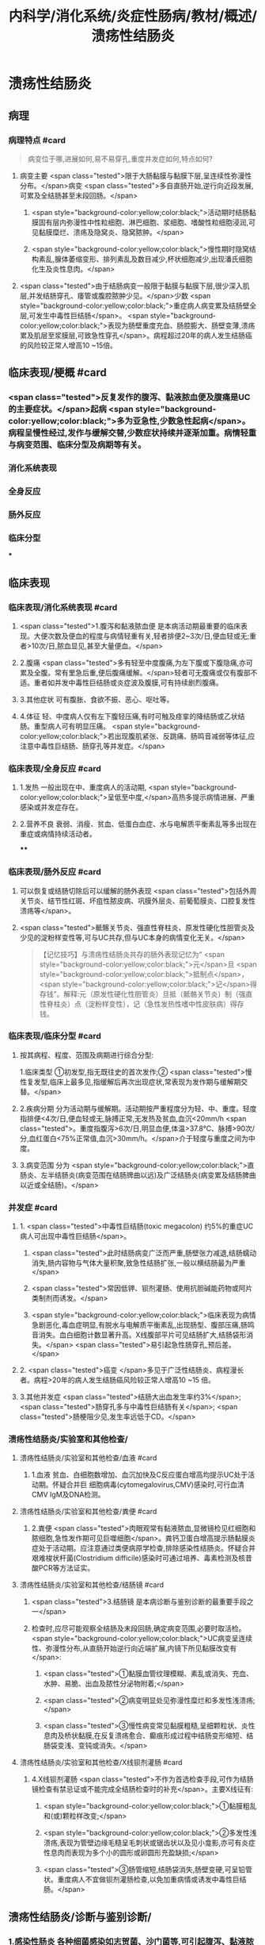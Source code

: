 #+title: 内科学/消化系统/炎症性肠病/教材/概述/溃疡性结肠炎
#+deck: 内科学::消化系统::炎症性肠病::溃疡性结肠炎

* 溃疡性结肠炎
** 病理
*** 病理特点 #card 
#+BEGIN_QUOTE
病变位于哪,进展如何,易不易穿孔,重度并发症如何,特点如何?
#+END_QUOTE
**** 病变主要 <span class="tested">限于大肠黏膜与黏膜下层,呈连续性弥漫性分布。</span>病变 <span class="tested">多自直肠开始,逆行向近段发展,可累及全结肠甚至末段回肠。</span>
***** <span style="background-color:yellow;color:black;">活动期时结肠黏膜固有层内弥漫性中性粒细胞、淋巴细胞、浆细胞、嗜酸性粒细胞浸润,可见黏膜糜烂、溃疡及隐窝炎、隐窝脓肿。</span>
***** <span style="background-color:yellow;color:black;">慢性期时隐窝结构素乱,腺体萎缩变形、排列素乱及数目减少,杯状细胞减少,出现潘氏细胞化生及炎性息肉。</span>
**** <span class="tested">由于结肠病变一般限于黏膜与黏膜下层,很少深入肌层,并发结肠穿孔、痿管或腹腔脓肿少见。</span>少数 <span style="background-color:yellow;color:black;">重症病人病变累及结肠壁全层,可发生中毒性巨结肠</span>。 <span style="background-color:yellow;color:black;">表现为肠壁重度充血、肠腔膨大、肠壁变薄,溃疡累及肌层至浆膜层,可致急性穿孔</span>。病程超过20年的病人发生结肠癌的风险较正常人增高10 ~15倍。
** 临床表现/梗概 #card
*** <span class="tested">反复发作的腹泻、黏液脓血便及腹痛是UC的主要症状。</span>起病 <span style="background-color:yellow;color:black;">多为亚急性,少数急性起病</span>。病程呈慢性经过,发作与缓解交替,少数症状持续并逐渐加重。病情轻重与病变范围、临床分型及病期等有关。
*** 消化系统表现
*** 全身反应
*** 肠外反应
*** 临床分型
***
** 临床表现
*** 临床表现/消化系统表现 #card
**** <span class="tested">1.腹泻和黏液脓血便 是本病活动期最重要的临床表现。大便次数及便血的程度与病情轻重有关,轻者排便2~3次/日,便血轻或无;重者>10次/日,脓血显见,甚至大量便血。</span>
**** 2.腹痛  <span class="tested">多有轻至中度腹痛,为左下腹或下腹隐痛,亦可累及全腹。常有里急后重,便后腹痛缓解。</span>轻者可无腹痛或仅有腹部不适。重者如并发中毒性巨结肠或炎症波及腹膜,可有持续剧烈腹痛。
**** 3.其他症状 可有腹胀、食欲不振、恶心、呕吐等。
**** 4.体征 轻、中度病人仅有左下腹轻压痛,有时可触及痉挛的降结肠或乙状结肠。重型病人可有明显压痛。 <span style="background-color:yellow;color:black;">若出现腹肌紧张、反跳痛、肠鸣音减弱等体征,应注意中毒性巨结肠、肠穿孔等并发症。</span>
*** 临床表现/全身反应 #card
**** 1.发热 一般出现在中、重度病人的活动期, <span style="background-color:yellow;color:black;">呈低至中度,</span>高热多提示病情进展、严重感染或并发症存在。
**** 2.营养不良 衰弱、消瘦、贫血、低蛋白血症、水与电解质平衡素乱等多出现在重症或病情持续活动者。
****
*** 临床表现/肠外反应 #card
**** 可以恢复或结肠切除后可以缓解的肠外表现 <span class="tested">包括外周关节炎、结节性红斑、坏疽性脓皮病、巩膜外层炎、前葡萄膜炎、口腔复发性溃疡等</span>。
**** <span class="tested">骶髂关节炎、强直性脊柱炎、原发性硬化性胆管炎及少见的淀粉样变性等,可与UC共存,但与UC本身的病情变化无关。</span> 
#+BEGIN_QUOTE
【记忆技巧】与溃疡性结肠炎共存的肠外表现记忆为“ <span style="background-color:yellow;color:black;">元</span>旦 <span style="background-color:yellow;color:black;">抵制点</span>， <span style="background-color:yellow;color:black;">记</span>得存钱”。解释:元（原发性硬化性胆管炎）旦抵（骶骼关节炎）制（强直性脊柱炎）点（淀粉样变性），记（急性发热性嗜中性皮肤病）得存钱。
#+END_QUOTE
*** 临床表现/临床分型 #card
**** 按其病程、程度、范围及病期进行综合分型:
1.临床类型 ①初发型,指无既往史的首次发作;② <span class="tested">慢性复发型,临床上最多见,指缓解后再次出现症状,常表现为发作期与缓解期交替。</span>
**** 2.疾病分期 分为活动期与缓解期。活动期按严重程度分为轻、中、重度。轻度指排便<4次/日,便血轻或无,脉搏正常,无发热及贫血,血沉<20mm/h <span class="tested">。重度指腹泻>6次/日,明显血便,体温>37.8℃、脉搏>90次/分,血红蛋白<75%正常值,血沉>30mm/h。</span>介于轻度与重度之间为中度。
**** 3.病变范围 分为 <span style="background-color:yellow;color:black;">直肠炎、左半结肠炎(病变范围在结肠牌曲以远)及广泛结肠炎(病变累及结肠脾曲以近或全结肠)。</span>
*** 并发症 #card
**** 1. <span class="tested">中毒性巨结肠(toxic megacolon) 约5%的重症UC病人可出现中毒性巨结肠</span>。
***** <span class="tested">此时结肠病变广泛而严重,肠壁张力减退,结肠蠕动消失,肠内容物与气体大量积聚,致急性结肠扩张,一般以横结肠最为严重</span>
***** <span class="tested">常因低钾、钡剂灌肠、使用抗胆碱能药物或阿片类制剂而诱发。</span>
***** <span style="background-color:yellow;color:black;">临床表现为病情急剧恶化,毒血症明显,有脱水与电解质平衡素乱,出现肠型、腹部压痛,肠鸣音消失。血白细胞计数显著升高。X线腹部平片可见结肠扩大,结肠袋形消失。</span> <span class="tested">易引起急性肠穿孔,预后差。</span>
**** 2. <span class="tested">癌变 </span>多见于广泛性结肠炎、病程漫长者。病程>20年的病人发生结肠癌风险较正常人增高10 ~15 倍。
**** 3.其他并发症  <span class="tested">结肠大出血发生率约3%</span>; <span class="tested">肠穿孔多与中毒性巨结肠有关</span>; <span class="tested">肠梗阻少见,发生率远低于CD。</span>
*** 溃疡性结肠炎/实验室和其他检查/
**** 溃疡性结肠炎/实验室和其他检查/血液 #card
***** 1.血液 贫血、白细胞数增加、血沉加快及C反应蛋白增高均提示UC处于活动期。怀疑合并巨 细胞病毒(cytomegalovirus,CMV)感染时,可行血清CMV IgM及DNA检测。
**** 溃疡性结肠炎/实验室和其他检查/粪便 #card
***** 2.粪便  <span class="tested">肉眼观常有黏液脓血,显微镜检见红细胞和脓细胞,急性发作期可见巨噬细胞</span>。粪钙卫蛋白增高提示肠黏膜炎症处于活动期。应注意通过类便病原学检查,排除感染性结肠炎。怀疑合并艰难梭状杆菌(Clostridium difficile)感染时可通过培养、毒素检测及核昔酸PCR等方法证实。
**** 溃疡性结肠炎/实验室和其他检查/结肠镜 #card
***** <span class="tested">3.结肠镜 是本病诊断与鉴别诊断的最重要手段之一</span>
***** 检查时,应尽可能观察全结肠及末段回肠,确定病变范围,必要时取活检。 <span style="background-color:yellow;color:black;">UC病变呈连续性、弥漫性分布,从直肠开始逆行向近端扩展,内镜下所见黏膜改变有</span>:
****** <span class="tested">①黏膜血管纹理模糊、素乱或消失、充血、水肿、易脆、出血及脓性分泌物附着;</span>
****** <span class="tested">②病变明显处见弥漫性糜烂和多发性浅溃疡;</span>
****** <span class="tested">③慢性病变常见黏膜粗糙,呈细颗粒状、炎性息肉及桥状黏膜,在反复溃疡愈合、癫痕形成过程中结肠变形缩短、结肠袋变浅、变钝或消失。</span>
**** 溃疡性结肠炎/实验室和其他检查/X线钡剂灌肠 #card
***** 4.X线钡剂灌肠  <span class="tested">不作为首选检查手段,可作为结肠镜检查有禁忌证或不能完成全结肠检查时的补充</span>。主要X线征有:
****** <span style="background-color:yellow;color:black;">①黏膜粗乱和(或)颗粒样改变;</span>
****** <span style="background-color:yellow;color:black;">②多发性浅溃疡,表现为管壁边缘毛糙呈毛刺状或锯齿状以及见小龛影,亦可有炎症性息肉而表现为多个小的圆形或卵圆形充盈缺损;</span>
****** <span class="tested">③肠管缩短,结肠袋消失,肠壁变硬,可呈铅管状。重度病人不宜做钡剂灌肠检查,以免加重病情或诱发中毒性巨结肠。</span>
** 溃疡性结肠炎/诊断与鉴别诊断/
*** 1.感染性肠炎 各种细菌感染如志贺菌、沙门菌等,可引起腹泻、黏液脓血便、里急后重等症状,易与UC混滑。 <span style="background-color:yellow;color:black;">粪便致病菌培养可分离出致病菌,抗生素可治愈。</span>
*** 2.阿米巴肠炎  <span style="background-color:yellow;color:black;">病变主要侵犯右侧结肠,也可累及左侧结肠,结肠溃疡较深,边缘潜行,溃疡间的黏膜多正常。</span>粪便或结肠镜取溃疡渗出物检查可找到溶组织阿米巴滋养体或包囊。血清抗阿米巴抗体阳性。 <span style="background-color:yellow;color:black;">抗阿米巴治疗有效。</span>
*** 3.血吸虫病 <span style="background-color:yellow;color:black;"> 有疫水接触史,常有肝脾大,粪便检查可发现血吸虫卵,孵化毛蚴阳性。</span>结肠镜检查在急性期可见黏膜黄褐色颗粒,活检黏膜压片或组织病理检查发现血吸虫卵。血清血吸虫抗体检测亦有助于鉴别。
*** 4. CD 与CD的鉴别要点列于表4-8-1。少数情况下,临床上会遇到两病一时难以鉴别者,此时可诊断为结肠炎分型待定。如手术切除全结肠后组织学检查仍不能鉴别者,则诊断为未定型结肠炎。
*** 5.大肠癌  <span style="background-color:yellow;color:black;">多见于中年以后,直肠癌病人经直肠指检常可触到肿块,结肠镜及活检可确诊</span>。须
注意UC也可发生结肠癌变。
*** 6.肠易激综合征  <span style="background-color:yellow;color:black;">类便可有黏液但无脓血,显微镜检查正常,隐血试验阴性</span>,粪钙卫蛋白浓度正常。结肠镜检查无器质性病变证据。
*** 7.其他 需与其他感染性肠炎(如抗生素相关性肠炎、肠结核、真菌性肠炎等)、缺血性结肠炎、放射性肠炎、过敏性紫癫、胶原性结肠炎、结肠息肉病、结肠稳室炎以及HIV感染合并的结肠炎等鉴别。
***
** 溃疡性结肠炎/UC与CD的对比 #card 
#+BEGIN_QUOTE
||CD|肠结核|溃疡性结肠炎|
|腹痛|
|腹痛特点|
|腹泻|
|大便性状|
|里急后重|
|腹部包块|
|痿管|
|直肠肛管病变|
|全身症状|
|肠外表现|
|肠镜检查|
|活组织检查|
|钡剂灌肠|
#+END_QUOTE
*** ![](../assets/image_1649427622669_0.png)
** UC/治疗/梗概 #card
*** 控制炎症反应
**** 氨基水杨酸制剂
**** 糖皮质激素
**** 免疫抑制剂
*** 对症治疗
*** 病人教育
*** 手术治疗
* UC/治疗/
** UC/治疗/控制炎症反应/
*** UC/治疗/控制炎症反应/氨基水杨酸制剂 #card
**** 1.氨基水杨酸制剂 包括 <span style="background-color:yellow;color:black;">5-氨基水杨酸(5-ASA)制剂</span>和 <span class="tested">柳氮磺吡啶(SASP),用于轻、中度UC的诱导缓解及维持治疗。</span>诱导治疗期5-ASA 3~4g/d口服,症状缓解后相同剂量或减量维持治疗。 <span style="background-color:yellow;color:black;">5-ASA灌肠剂适用于病变局限在直肠及乙状结肠者,栓剂适用于病变局限在直肠者。</span>SASP疗效与5-ASA相似,但不良反应远较5-ASA多见。
*** UC/治疗/控制炎症反应/糖皮质激素 #card
**** 2.糖皮质激素 用于对 <span style="background-color:yellow;color:black;">5-ASA疗效不佳的中度及重度病人的首选治疗</span>。 <span class="tested">口服泼尼松0.75~1mg/(kg. d) ,重度病人也可根据具体情况先予静脉滴注,如氢化可的松200~300mg/d和甲泼尼龙40~ 60mg/d。</span>症状好转后再改为甲泼尼龙口服。糖皮质激素只用于 <span style="background-color:yellow;color:black;">活动期的诱导缓解,症状控制后应予逐渐减量至停药,不宜长期使用</span>。减量期间 <span style="background-color:yellow;color:black;">加用免疫抑制剂或5-ASA维持治疗。</span>
**** 激素无效指相当于 <span style="background-color:yellow;color:black;">泼尼松0.75mg/(kg.d)治疗超过4周,疾病仍处于活动期</span>。 <span style="background-color:yellow;color:black;">激素依赖指:①虽能维持缓解,但激素治疗3个月后,泼尼松仍不能减量至10mg/d;②在停用激素3个月内复发</span>。
**** 重度UC静脉 <span style="background-color:yellow;color:black;">使用糖皮质激素治疗无效时,可应用环孢素2~4mg/(kg·d)静脉滴注作为补救治疗</span>,大部分病人可取得暂时缓解而避免急症手术。近年来,生物制剂如抗肿瘤坏死因子-a(TNF-a)英夫利昔单抗在重度UC的诱导缓解及补救治疗方面取得进展。
*** UC/治疗/控制炎症反应/免疫抑制剂 #card
**** 3.免疫抑制剂  <span style="background-color:yellow;color:black;">用于5-ASA维持治疗疗效不佳、症状反复发作及激素依赖者的维持治疗</span>。由于 <span style="background-color:yellow;color:black;">起效慢,不单独作为活动期诱导治疗</span>。常用制剂有硫唑嘌吟及疏嘌吟,常见不良反应是胃肠道症状及骨髓抑制,使用期间应定期监测血白细胞计数。不耐受者可选用甲氨蝶呤。维持治疗的疗程根据具体病情决定,通常不少于4年。
** UC/治疗/对症治疗 #card
*** <span style="background-color:yellow;color:black;">及时纠正水、电解质平衡素乱;严重贫血者可输血,低蛋白血症者应补充清蛋白。病情严重应禁食,并予完全胃肠外营养治疗。</span>
*** <span style="background-color:yellow;color:black;">对腹痛、腹泻的对症治疗,慎重使用抗胆碱能药物或止泻药如地芬诺酯(苯乙哌啶)或洛哌丁胺。在重症病人应禁用,因有诱发中毒性巨结肠的危险。</span>
*** 抗生素治疗对一般病例并无指征。 <span style="background-color:yellow;color:black;">对重症有继发感染者,应积极抗菌治疗</span>,静脉给予广谱抗生素。艰难梭状杆菌及巨细胞病毒感染常发生于长期使用激素或免疫抑制剂的病人,导致症状复发或加重,应及时予以监测及治疗。
** UC/治疗/病人教育
*** 1.活动期病人应有充分休息,调节好情绪,避免心理压力过大。
*** 2. 急性活动期可给予流质或半流质饮食,病情好转后改为富营养、易消化的少渣饮食,不宜过于辛辣。注重饮食卫生,避免肠道感染性疾病。
*** 3. 按医嘱服药及定期医疗随访,不要擅自停药。反复病情活动者,应有长期服药的心理准备。
** UC/治疗/手术治疗 #card
*** 紧急手术指征为:并发大出血、肠穿孔及中毒性巨结肠经积极内科治疗无效者。择期手术指征:
*** <span style="background-color:yellow;color:black;">①并发结肠癌变;</span>
*** <span style="background-color:yellow;color:black;">②内科治疗效果不理想、药物副反应大不能耐受者、严重影响病人生存质量者。一般采用全结肠切除加回肠肛门小袋吻合术。</span>
** UC/治疗/治疗方案的选择 #card
*** ![](../assets/image_1649429068479_0.png)
*
